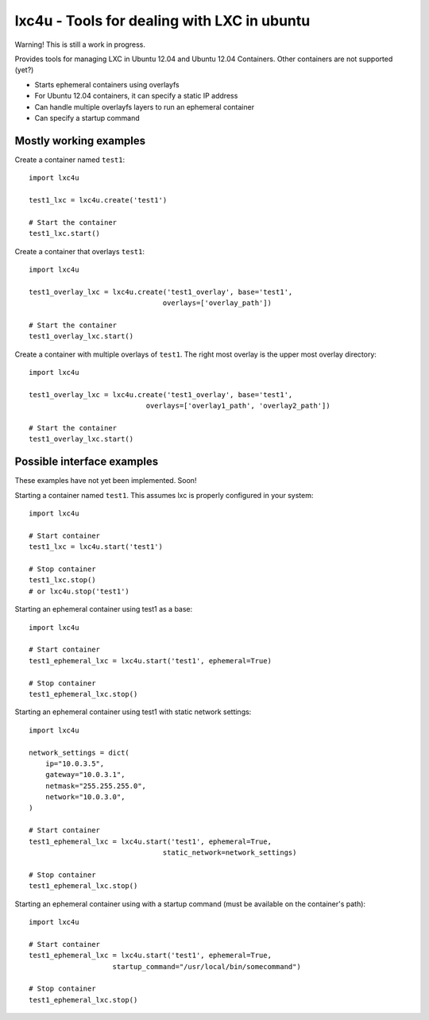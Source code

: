 lxc4u - Tools for dealing with LXC in ubuntu
============================================

Warning! This is still a work in progress.

Provides tools for managing LXC in Ubuntu 12.04 and Ubuntu 12.04 Containers.
Other containers are not supported (yet?)

- Starts ephemeral containers using overlayfs
- For Ubuntu 12.04 containers, it can specify a static IP address
- Can handle multiple overlayfs layers to run an ephemeral container
- Can specify a startup command

Mostly working examples
-----------------------

Create a container named ``test1``::
    
    import lxc4u

    test1_lxc = lxc4u.create('test1')

    # Start the container
    test1_lxc.start()

Create a container that overlays ``test1``::
    
    import lxc4u
    
    test1_overlay_lxc = lxc4u.create('test1_overlay', base='test1',
                                    overlays=['overlay_path'])

    # Start the container
    test1_overlay_lxc.start()

Create a container with multiple overlays of ``test1``. The right most overlay
is the upper most overlay directory::
    
    import lxc4u
    
    test1_overlay_lxc = lxc4u.create('test1_overlay', base='test1',
                                overlays=['overlay1_path', 'overlay2_path'])

    # Start the container
    test1_overlay_lxc.start()

Possible interface examples
---------------------------

These examples have not yet been implemented. Soon!

Starting a container named ``test1``. This assumes lxc is properly configured
in your system::
    
    import lxc4u

    # Start container
    test1_lxc = lxc4u.start('test1')

    # Stop container
    test1_lxc.stop()
    # or lxc4u.stop('test1')

Starting an ephemeral container using test1 as a base::

    import lxc4u

    # Start container
    test1_ephemeral_lxc = lxc4u.start('test1', ephemeral=True)

    # Stop container
    test1_ephemeral_lxc.stop()

Starting an ephemeral container using test1 with static network settings::
    
    import lxc4u
    
    network_settings = dict(
        ip="10.0.3.5",
        gateway="10.0.3.1",
        netmask="255.255.255.0",
        network="10.0.3.0",
    )
        
    # Start container
    test1_ephemeral_lxc = lxc4u.start('test1', ephemeral=True, 
                                    static_network=network_settings)

    # Stop container
    test1_ephemeral_lxc.stop()

Starting an ephemeral container using with a startup command (must be available
on the container's path)::
    
    import lxc4u

    # Start container
    test1_ephemeral_lxc = lxc4u.start('test1', ephemeral=True,
                        startup_command="/usr/local/bin/somecommand")
    
    # Stop container
    test1_ephemeral_lxc.stop()

